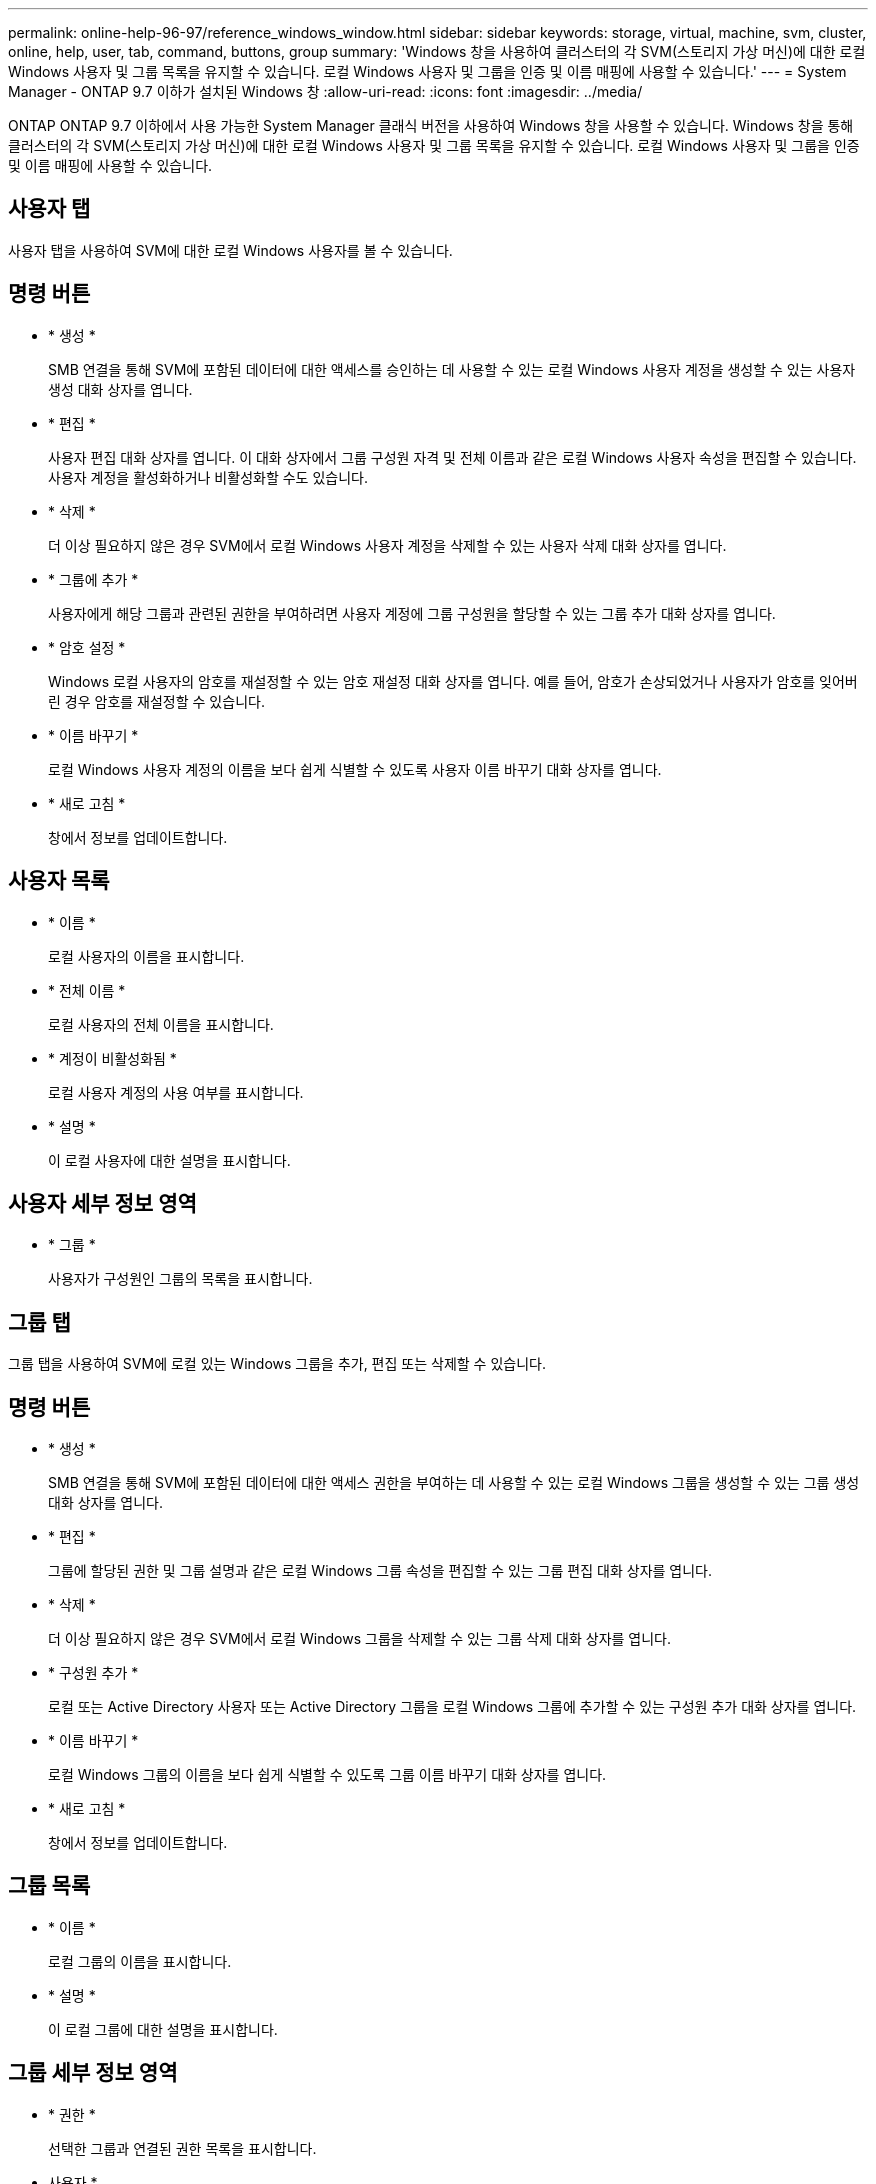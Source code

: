 ---
permalink: online-help-96-97/reference_windows_window.html 
sidebar: sidebar 
keywords: storage, virtual, machine, svm, cluster, online, help, user, tab, command, buttons, group 
summary: 'Windows 창을 사용하여 클러스터의 각 SVM(스토리지 가상 머신)에 대한 로컬 Windows 사용자 및 그룹 목록을 유지할 수 있습니다. 로컬 Windows 사용자 및 그룹을 인증 및 이름 매핑에 사용할 수 있습니다.' 
---
= System Manager - ONTAP 9.7 이하가 설치된 Windows 창
:allow-uri-read: 
:icons: font
:imagesdir: ../media/


[role="lead"]
ONTAP ONTAP 9.7 이하에서 사용 가능한 System Manager 클래식 버전을 사용하여 Windows 창을 사용할 수 있습니다. Windows 창을 통해 클러스터의 각 SVM(스토리지 가상 머신)에 대한 로컬 Windows 사용자 및 그룹 목록을 유지할 수 있습니다. 로컬 Windows 사용자 및 그룹을 인증 및 이름 매핑에 사용할 수 있습니다.



== 사용자 탭

사용자 탭을 사용하여 SVM에 대한 로컬 Windows 사용자를 볼 수 있습니다.



== 명령 버튼

* * 생성 *
+
SMB 연결을 통해 SVM에 포함된 데이터에 대한 액세스를 승인하는 데 사용할 수 있는 로컬 Windows 사용자 계정을 생성할 수 있는 사용자 생성 대화 상자를 엽니다.

* * 편집 *
+
사용자 편집 대화 상자를 엽니다. 이 대화 상자에서 그룹 구성원 자격 및 전체 이름과 같은 로컬 Windows 사용자 속성을 편집할 수 있습니다. 사용자 계정을 활성화하거나 비활성화할 수도 있습니다.

* * 삭제 *
+
더 이상 필요하지 않은 경우 SVM에서 로컬 Windows 사용자 계정을 삭제할 수 있는 사용자 삭제 대화 상자를 엽니다.

* * 그룹에 추가 *
+
사용자에게 해당 그룹과 관련된 권한을 부여하려면 사용자 계정에 그룹 구성원을 할당할 수 있는 그룹 추가 대화 상자를 엽니다.

* * 암호 설정 *
+
Windows 로컬 사용자의 암호를 재설정할 수 있는 암호 재설정 대화 상자를 엽니다. 예를 들어, 암호가 손상되었거나 사용자가 암호를 잊어버린 경우 암호를 재설정할 수 있습니다.

* * 이름 바꾸기 *
+
로컬 Windows 사용자 계정의 이름을 보다 쉽게 식별할 수 있도록 사용자 이름 바꾸기 대화 상자를 엽니다.

* * 새로 고침 *
+
창에서 정보를 업데이트합니다.





== 사용자 목록

* * 이름 *
+
로컬 사용자의 이름을 표시합니다.

* * 전체 이름 *
+
로컬 사용자의 전체 이름을 표시합니다.

* * 계정이 비활성화됨 *
+
로컬 사용자 계정의 사용 여부를 표시합니다.

* * 설명 *
+
이 로컬 사용자에 대한 설명을 표시합니다.





== 사용자 세부 정보 영역

* * 그룹 *
+
사용자가 구성원인 그룹의 목록을 표시합니다.





== 그룹 탭

그룹 탭을 사용하여 SVM에 로컬 있는 Windows 그룹을 추가, 편집 또는 삭제할 수 있습니다.



== 명령 버튼

* * 생성 *
+
SMB 연결을 통해 SVM에 포함된 데이터에 대한 액세스 권한을 부여하는 데 사용할 수 있는 로컬 Windows 그룹을 생성할 수 있는 그룹 생성 대화 상자를 엽니다.

* * 편집 *
+
그룹에 할당된 권한 및 그룹 설명과 같은 로컬 Windows 그룹 속성을 편집할 수 있는 그룹 편집 대화 상자를 엽니다.

* * 삭제 *
+
더 이상 필요하지 않은 경우 SVM에서 로컬 Windows 그룹을 삭제할 수 있는 그룹 삭제 대화 상자를 엽니다.

* * 구성원 추가 *
+
로컬 또는 Active Directory 사용자 또는 Active Directory 그룹을 로컬 Windows 그룹에 추가할 수 있는 구성원 추가 대화 상자를 엽니다.

* * 이름 바꾸기 *
+
로컬 Windows 그룹의 이름을 보다 쉽게 식별할 수 있도록 그룹 이름 바꾸기 대화 상자를 엽니다.

* * 새로 고침 *
+
창에서 정보를 업데이트합니다.





== 그룹 목록

* * 이름 *
+
로컬 그룹의 이름을 표시합니다.

* * 설명 *
+
이 로컬 그룹에 대한 설명을 표시합니다.





== 그룹 세부 정보 영역

* * 권한 *
+
선택한 그룹과 연결된 권한 목록을 표시합니다.

* 사용자 *
+
선택한 그룹과 연결된 로컬 사용자 목록을 표시합니다.



* 관련 정보 *

xref:task_creating_local_user_group.adoc[로컬 Windows 그룹 생성]

xref:task_editing_local_windows_group_properties.adoc[로컬 Windows 그룹 속성 편집]

xref:task_adding_user_accounts_to_windows_local_group.adoc[Windows 로컬 그룹에 사용자 계정 추가]

xref:task_renaming_local_windows_group.adoc[로컬 Windows 그룹의 이름을 바꿉니다]

xref:task_deleting_local_windows_group.adoc[로컬 Windows 그룹을 삭제하는 중입니다]

xref:task_creating_local_windows_user_accounts.adoc[로컬 Windows 사용자 계정 생성]

xref:task_editing_local_windows_user_properties.adoc[로컬 Windows 사용자 속성 편집]

xref:task_assigning_group_memberships_to_user_account.adoc[사용자 계정에 그룹 구성원 자격 할당]

xref:task_renaming_local_windows_user.adoc[로컬 Windows 사용자 이름 바꾸기]

xref:task_changing_password_for_windows_local_users.adoc[Windows 로컬 사용자의 암호 재설정]

xref:task_deleting_local_windows_user_account.adoc[로컬 Windows 사용자 계정을 삭제하는 중입니다]
